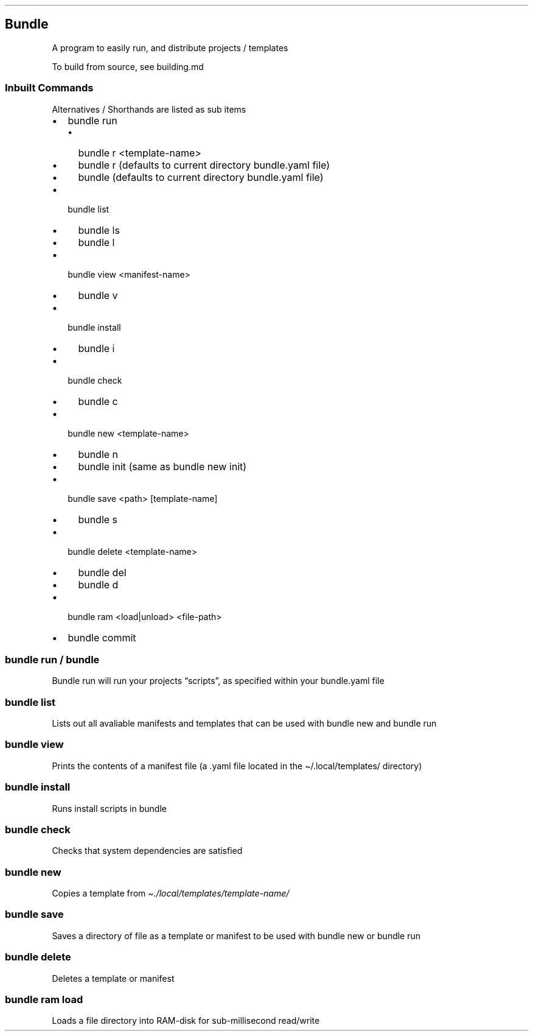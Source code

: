 .\" Automatically generated by Pandoc 3.1.12.3
.\"
.TH "" "" "" "" ""
.SH Bundle
A program to easily run, and distribute projects / templates
.PP
To build from source, see building.md
.SS Inbuilt Commands
Alternatives / Shorthands are listed as sub items
.IP \[bu] 2
\f[CR]bundle run\f[R]
.RS 2
.IP \[bu] 2
\f[CR]bundle r <template\-name>\f[R]
.IP \[bu] 2
\f[CR]bundle r\f[R] (defaults to current directory bundle.yaml file)
.IP \[bu] 2
\f[CR]bundle\f[R] (defaults to current directory bundle.yaml file)
.RE
.IP \[bu] 2
\f[CR]bundle list\f[R]
.RS 2
.IP \[bu] 2
\f[CR]bundle ls\f[R]
.IP \[bu] 2
\f[CR]bundle l\f[R]
.RE
.IP \[bu] 2
\f[CR]bundle view <manifest\-name>\f[R]
.RS 2
.IP \[bu] 2
\f[CR]bundle v\f[R]
.RE
.IP \[bu] 2
\f[CR]bundle install\f[R]
.RS 2
.IP \[bu] 2
\f[CR]bundle i\f[R]
.RE
.IP \[bu] 2
\f[CR]bundle check\f[R]
.RS 2
.IP \[bu] 2
\f[CR]bundle c\f[R]
.RE
.IP \[bu] 2
\f[CR]bundle new <template\-name>\f[R]
.RS 2
.IP \[bu] 2
\f[CR]bundle n\f[R]
.IP \[bu] 2
\f[CR]bundle init\f[R] (same as \f[CR]bundle new init\f[R])
.RE
.IP \[bu] 2
\f[CR]bundle save <path> [template\-name]\f[R]
.RS 2
.IP \[bu] 2
\f[CR]bundle s\f[R]
.RE
.IP \[bu] 2
\f[CR]bundle delete <template\-name>\f[R]
.RS 2
.IP \[bu] 2
\f[CR]bundle del\f[R]
.IP \[bu] 2
\f[CR]bundle d\f[R]
.RE
.IP \[bu] 2
\f[CR]bundle ram <load|unload> <file\-path>\f[R]
.IP \[bu] 2
\f[CR]bundle commit\f[R]
.SS bundle run / bundle
Bundle run will run your projects \[lq]scripts\[rq], as specified within
your bundle.yaml file
.SS bundle list
Lists out all avaliable manifests and templates that can be used with
\f[CR]bundle new\f[R] and \f[CR]bundle run\f[R]
.SS bundle view
Prints the contents of a manifest file (a .yaml file located in the
\f[CR]\[ti]/.local/templates/\f[R] directory)
.SS bundle install
Runs install scripts in bundle
.SS bundle check
Checks that system dependencies are satisfied
.SS bundle new
Copies a template from \f[I]\[ti]./local/templates/template\-name/\f[R]
.SS bundle save
Saves a directory of file as a template or manifest to be used with
\f[CR]bundle new\f[R] or \f[CR]bundle run\f[R]
.SS bundle delete
Deletes a template or manifest
.SS bundle ram load
Loads a file directory into RAM\-disk for sub\-millisecond read/write
